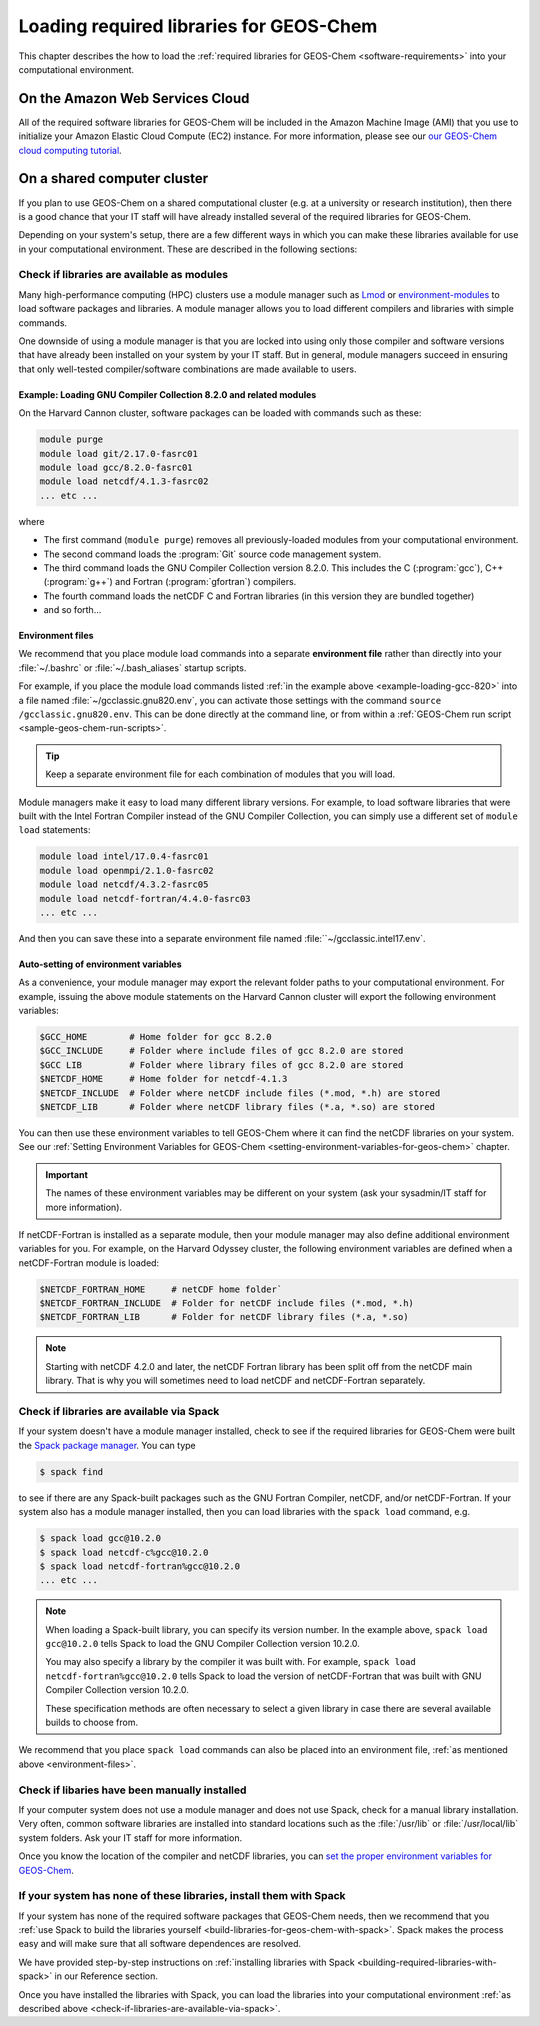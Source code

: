 .. _loading-required-libraries-for-geos-chem:

Loading required libraries for GEOS-Chem
========================================

This chapter describes the how to load the :ref:`required libraries for GEOS-Chem <software-requirements>`
into your computational environment.

.. _on-the-amazon-web-services-cloud:

On the Amazon Web Services Cloud
--------------------------------

All of the required software libraries for GEOS-Chem will be included in
the Amazon Machine Image (AMI) that you use to initialize your Amazon
Elastic Cloud Compute (EC2) instance. For more information, please see
our `our GEOS-Chem cloud computing tutorial <http://cloud-gc.readthedocs.io>`_.

.. _on-a-shared-computer-cluster:

On a shared computer cluster
----------------------------

If you plan to use GEOS-Chem on a shared computational cluster (e.g.
at a university or research institution), then there is a good
chance that your IT staff will have already installed several of the required
libraries for GEOS-Chem.

Depending on your system's setup, there are a few different ways in
which you can make these libraries available for use in your
computational environment.  These are described in the following sections:

.. _check-if-libraries-are-available-as-modules:

Check if libraries are available as modules
~~~~~~~~~~~~~~~~~~~~~~~~~~~~~~~~~~~~~~~~~~~
Many high-performance computing (HPC) clusters use a module manager such
as `Lmod <https://lmod.readthedocs.io/en/latest/>`_ or
`environment-modules <https://modules.readthedocs.io/en/latest/>`_
to load software packages and libraries. A module manager allows you to 
load different compilers and libraries with simple commands.

One downside of using a module manager is that you are locked into using
only those compiler and software versions that have already been
installed on your system by your IT staff.  But in general, module
managers succeed in ensuring that only well-tested compiler/software
combinations are made available to users.

.. _example-loading-gcc-820:

Example: Loading GNU Compiler Collection 8.2.0 and related modules
^^^^^^^^^^^^^^^^^^^^^^^^^^^^^^^^^^^^^^^^^^^^^^^^^^^^^^^^^^^^^^^^^^

On the Harvard Cannon cluster, software packages can be loaded with
commands such as these:

.. code-block:: bash

   module purge
   module load git/2.17.0-fasrc01
   module load gcc/8.2.0-fasrc01
   module load netcdf/4.1.3-fasrc02
   ... etc ...
   
where

- The first command (``module purge``) removes all
  previously-loaded modules from your computational environment.
- The second command loads the :program:`Git` source code management system.
- The third command loads the GNU Compiler Collection version 8.2.0.
  This includes the  C (:program:`gcc`), C++ (:program:`g++`) and
  Fortran (:program:`gfortran`) compilers.
- The fourth command loads the netCDF C and Fortran libraries (in this
  version they are bundled together)
- and so forth...

.. _environment-files:
  
Environment files
^^^^^^^^^^^^^^^^^
We recommend that you place module load commands into a separate
**environment file**  rather than directly into your :file:`~/.bashrc`
or :file:`~/.bash_aliases` startup scripts.

For example, if you place the module load commands listed :ref:`in the example above <example-loading-gcc-820>`  into a file named :file:`~/gcclassic.gnu820.env`, you can activate those
settings with the command ``source /gcclassic.gnu820.env``.  This can
be done directly at the  command line, or from within a
:ref:`GEOS-Chem run script <sample-geos-chem-run-scripts>`.

.. tip:: Keep a separate environment file for each combination of
	 modules that you will load.

Module managers make it easy to load many different library versions.
For example, to load software libraries that were built with the Intel
Fortran Compiler instead of the GNU Compiler Collection, you can
simply use a different set of ``module load`` statements: 

.. code-block:: bash

   module load intel/17.0.4-fasrc01
   module load openmpi/2.1.0-fasrc02
   module load netcdf/4.3.2-fasrc05
   module load netcdf-fortran/4.4.0-fasrc03
   ... etc ...

And then you can save these into a separate environment file named
:file:``~/gcclassic.intel17.env`.
   
Auto-setting of environment variables
^^^^^^^^^^^^^^^^^^^^^^^^^^^^^^^^^^^^^

As a convenience, your module manager may export the relevant folder
paths to your computational environment.  For example, issuing the above module
statements on the Harvard Cannon cluster will export the following
environment variables:

.. code-block:: bash

   $GCC_HOME        # Home folder for gcc 8.2.0
   $GCC_INCLUDE     # Folder where include files of gcc 8.2.0 are stored
   $GCC LIB         # Folder where library files of gcc 8.2.0 are stored
   $NETCDF_HOME     # Home folder for netcdf-4.1.3
   $NETCDF_INCLUDE  # Folder where netCDF include files (*.mod, *.h) are stored
   $NETCDF_LIB      # Folder where netCDF library files (*.a, *.so) are stored

You can then use these environment variables to tell GEOS-Chem where it
can find the netCDF libraries on your system. See our
:ref:`Setting Environment Variables for GEOS-Chem <setting-environment-variables-for-geos-chem>`
chapter.

.. important:: The names of these environment variables may be
	       different on your system (ask your sysadmin/IT staff
	       for more information). 
   
If netCDF-Fortran is installed as a separate module, then your module
manager may also define additional environment variables for you. For
example, on the Harvard Odyssey cluster, the following environment
variables are defined when a netCDF-Fortran module is loaded:

.. code-block:: bash

   $NETCDF_FORTRAN_HOME     # netCDF home folder`
   $NETCDF_FORTRAN_INCLUDE  # Folder for netCDF include files (*.mod, *.h)
   $NETCDF_FORTRAN_LIB      # Folder for netCDF library files (*.a, *.so)

.. note:: Starting with netCDF 4.2.0 and later, the netCDF Fortran
          library has been split off from the netCDF main library.  That is why
          you will sometimes need to load netCDF and netCDF-Fortran separately.  
   
.. _check-if-libraries-are-available-via-spack:

Check if libraries are available via Spack
~~~~~~~~~~~~~~~~~~~~~~~~~~~~~~~~~~~~~~~~~~

If your system doesn't have a module manager installed, check to see if
the required libraries for GEOS-Chem were built the
`Spack package manager <https://github.com/spack/spack>`_. You can type

.. code-block:: console

   $ spack find

to see if there are any Spack-built packages such as the GNU Fortran
Compiler, netCDF, and/or netCDF-Fortran. If your system also has a
module manager installed, then you can load libraries with the
``spack load`` command, e.g.

.. code-block:: console

   $ spack load gcc@10.2.0
   $ spack load netcdf-c%gcc@10.2.0
   $ spack load netcdf-fortran%gcc@10.2.0
   ... etc ...

.. note:: When loading a Spack-built library, you can specify its
	  version number.  In the example above, ``spack load
	  gcc@10.2.0`` tells Spack to load the GNU Compiler Collection
	  version 10.2.0.
	  
	  You may also specify a library by the compiler it was built
	  with.  For example, ``spack load netcdf-fortran%gcc@10.2.0`` tells
	  Spack to load the version of netCDF-Fortran that
	  was built with GNU Compiler Collection version 10.2.0.

	  These specification methods are often necessary to select a
	  given library in case there are several available builds to
	  choose from.

We recommend that you place ``spack load`` commands can also be placed into an environment
file, :ref:`as mentioned above <environment-files>`.
   
.. _check-if-libraries-have-been-manually-installed:

Check if libaries have been manually installed
~~~~~~~~~~~~~~~~~~~~~~~~~~~~~~~~~~~~~~~~~~~~~~

If your computer system does not use a module manager and does not use
Spack, check for a manual library installation. Very often, common
software libraries are installed into standard locations such as the
:file:`/usr/lib` or :file:`/usr/local/lib` system folders.  Ask your IT
staff for more information.

Once you know the location of the compiler and netCDF libraries, you can
`set the proper environment variables for GEOS-Chem <Configuring_your_computational_environment>`_.

.. _finally_install_libraries_yourself_with_spack:

If your system has none of these libraries, install them with Spack
~~~~~~~~~~~~~~~~~~~~~~~~~~~~~~~~~~~~~~~~~~~~~~~~~~~~~~~~~~~~~~~~~~~

If your system has none of the required software packages that GEOS-Chem
needs, then we recommend that you
:ref:`use Spack to build the libraries yourself <build-libraries-for-geos-chem-with-spack>`.
Spack makes the process easy and will make sure that all software
dependences are resolved.

We have provided step-by-step instructions on
:ref:`installing libraries with Spack <building-required-libraries-with-spack>`
in our Reference section.

Once you have installed the libraries with Spack, you can load the
libraries into your computational environment
:ref:`as described above <check-if-libraries-are-available-via-spack>`.
